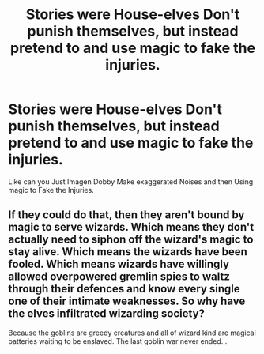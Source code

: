 #+TITLE: Stories were House-elves Don't punish themselves, but instead pretend to and use magic to fake the injuries.

* Stories were House-elves Don't punish themselves, but instead pretend to and use magic to fake the injuries.
:PROPERTIES:
:Author: Kreaoby
:Score: 1
:DateUnix: 1594955505.0
:DateShort: 2020-Jul-17
:FlairText: Prompt/Request
:END:
Like can you Just Imagen Dobby Make exaggerated Noises and then Using magic to Fake the Injuries.


** If they could do that, then they aren't bound by magic to serve wizards. Which means they don't actually need to siphon off the wizard's magic to stay alive. Which means the wizards have been fooled. Which means wizards have willingly allowed overpowered gremlin spies to waltz through their defences and know every single one of their intimate weaknesses. So why have the elves infiltrated wizarding society?

Because the goblins are greedy creatures and all of wizard kind are magical batteries waiting to be enslaved. The last goblin war never ended...
:PROPERTIES:
:Author: gailee8383
:Score: 3
:DateUnix: 1595017684.0
:DateShort: 2020-Jul-18
:END:

